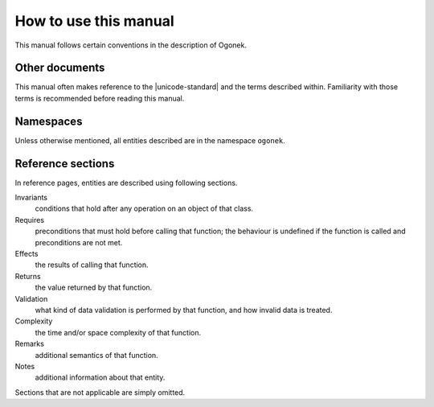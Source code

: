 How to use this manual
======================

This manual follows certain conventions in the description of Ogonek.

Other documents
---------------

This manual often makes reference to the |unicode-standard| and the terms
described within. Familiarity with those terms is recommended before reading
this manual.

Namespaces
----------

Unless otherwise mentioned, all entities described are in the namespace ``ogonek``.

Reference sections
------------------

In reference pages, entities are described using following sections.

Invariants
    conditions that hold after any operation on an object of that class.

Requires
    preconditions that must hold before calling that function; the behaviour is
    undefined if the function is called and preconditions are not met.

Effects
    the results of calling that function.

Returns
    the value returned by that function.

Validation
    what kind of data validation is performed by that function, and how invalid
    data is treated.

Complexity
    the time and/or space complexity of that function.

Remarks
    additional semantics of that function.

Notes
    additional information about that entity.

Sections that are not applicable are simply omitted.
